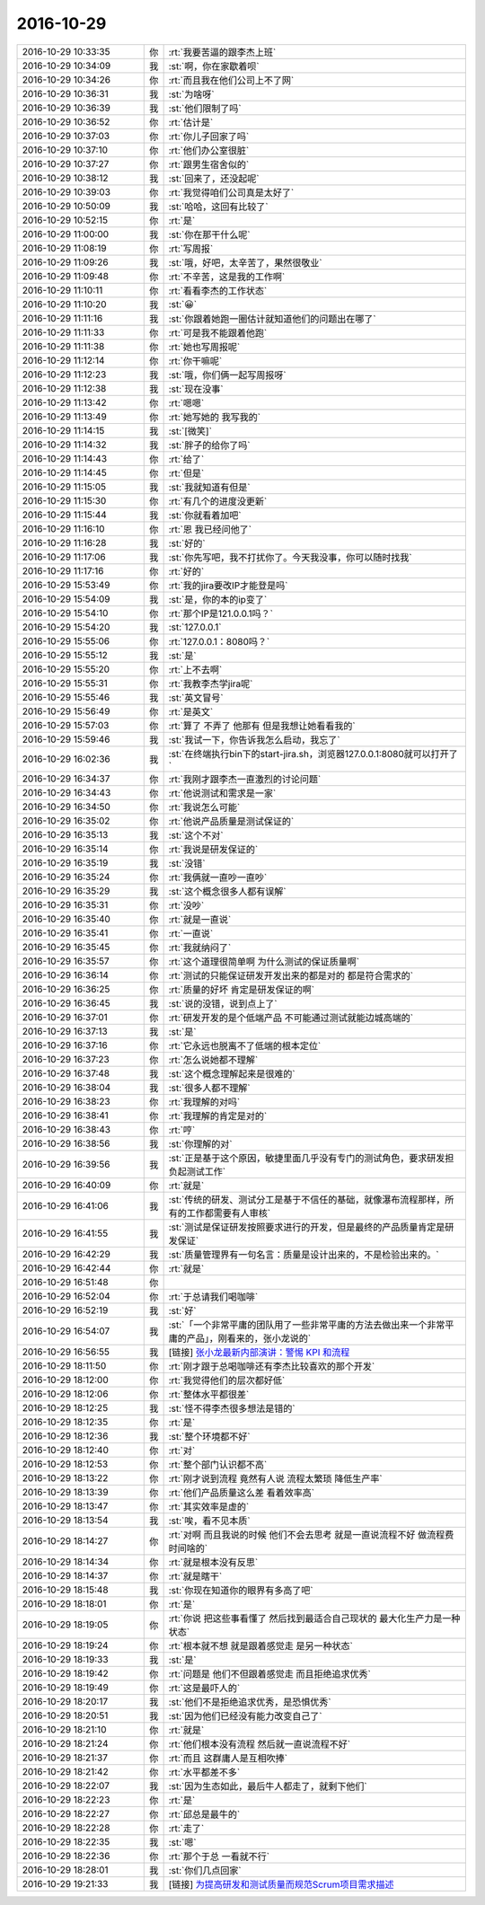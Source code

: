 2016-10-29
-------------

.. list-table::
   :widths: 25, 1, 60

   * - 2016-10-29 10:33:35
     - 你
     - :rt:`我要苦逼的跟李杰上班`
   * - 2016-10-29 10:34:09
     - 我
     - :st:`啊，你在家歇着呗`
   * - 2016-10-29 10:34:26
     - 你
     - :rt:`而且我在他们公司上不了网`
   * - 2016-10-29 10:36:31
     - 我
     - :st:`为啥呀`
   * - 2016-10-29 10:36:39
     - 我
     - :st:`他们限制了吗`
   * - 2016-10-29 10:36:52
     - 你
     - :rt:`估计是`
   * - 2016-10-29 10:37:03
     - 你
     - :rt:`你儿子回家了吗`
   * - 2016-10-29 10:37:10
     - 你
     - :rt:`他们办公室很脏`
   * - 2016-10-29 10:37:27
     - 你
     - :rt:`跟男生宿舍似的`
   * - 2016-10-29 10:38:12
     - 我
     - :st:`回来了，还没起呢`
   * - 2016-10-29 10:39:03
     - 你
     - :rt:`我觉得咱们公司真是太好了`
   * - 2016-10-29 10:50:09
     - 我
     - :st:`哈哈，这回有比较了`
   * - 2016-10-29 10:52:15
     - 你
     - :rt:`是`
   * - 2016-10-29 11:00:00
     - 我
     - :st:`你在那干什么呢`
   * - 2016-10-29 11:08:19
     - 你
     - :rt:`写周报`
   * - 2016-10-29 11:09:26
     - 我
     - :st:`哦，好吧，太辛苦了，果然很敬业`
   * - 2016-10-29 11:09:48
     - 你
     - :rt:`不辛苦，这是我的工作啊`
   * - 2016-10-29 11:10:11
     - 你
     - :rt:`看看李杰的工作状态`
   * - 2016-10-29 11:10:20
     - 我
     - :st:`😀`
   * - 2016-10-29 11:11:16
     - 我
     - :st:`你跟着她跑一圈估计就知道他们的问题出在哪了`
   * - 2016-10-29 11:11:33
     - 你
     - :rt:`可是我不能跟着他跑`
   * - 2016-10-29 11:11:38
     - 你
     - :rt:`她也写周报呢`
   * - 2016-10-29 11:12:14
     - 你
     - :rt:`你干嘛呢`
   * - 2016-10-29 11:12:23
     - 我
     - :st:`哦，你们俩一起写周报呀`
   * - 2016-10-29 11:12:38
     - 我
     - :st:`现在没事`
   * - 2016-10-29 11:13:42
     - 你
     - :rt:`嗯嗯`
   * - 2016-10-29 11:13:49
     - 你
     - :rt:`她写她的 我写我的`
   * - 2016-10-29 11:14:15
     - 我
     - :st:`[微笑]`
   * - 2016-10-29 11:14:32
     - 我
     - :st:`胖子的给你了吗`
   * - 2016-10-29 11:14:43
     - 你
     - :rt:`给了`
   * - 2016-10-29 11:14:45
     - 你
     - :rt:`但是`
   * - 2016-10-29 11:15:05
     - 我
     - :st:`我就知道有但是`
   * - 2016-10-29 11:15:30
     - 你
     - :rt:`有几个的进度没更新`
   * - 2016-10-29 11:15:44
     - 我
     - :st:`你就看着加吧`
   * - 2016-10-29 11:16:10
     - 你
     - :rt:`恩 我已经问他了`
   * - 2016-10-29 11:16:28
     - 我
     - :st:`好的`
   * - 2016-10-29 11:17:06
     - 我
     - :st:`你先写吧，我不打扰你了。今天我没事，你可以随时找我`
   * - 2016-10-29 11:17:16
     - 你
     - :rt:`好的`
   * - 2016-10-29 15:53:49
     - 你
     - :rt:`我的jira要改IP才能登是吗`
   * - 2016-10-29 15:54:09
     - 我
     - :st:`是，你的本的ip变了`
   * - 2016-10-29 15:54:10
     - 你
     - :rt:`那个IP是121.0.0.1吗？`
   * - 2016-10-29 15:54:20
     - 我
     - :st:`127.0.0.1`
   * - 2016-10-29 15:55:06
     - 你
     - :rt:`127.0.0.1：8080吗？`
   * - 2016-10-29 15:55:12
     - 我
     - :st:`是`
   * - 2016-10-29 15:55:20
     - 你
     - :rt:`上不去啊`
   * - 2016-10-29 15:55:31
     - 你
     - :rt:`我教李杰学jira呢`
   * - 2016-10-29 15:55:46
     - 我
     - :st:`英文冒号`
   * - 2016-10-29 15:56:49
     - 你
     - :rt:`是英文`
   * - 2016-10-29 15:57:03
     - 你
     - :rt:`算了 不弄了 他那有 但是我想让她看看我的`
   * - 2016-10-29 15:59:46
     - 我
     - :st:`我试一下，你告诉我怎么启动，我忘了`
   * - 2016-10-29 16:02:36
     - 我
     - :st:`在终端执行bin下的start-jira.sh，浏览器127.0.0.1:8080就可以打开了`
   * - 2016-10-29 16:34:37
     - 你
     - :rt:`我刚才跟李杰一直激烈的讨论问题`
   * - 2016-10-29 16:34:43
     - 你
     - :rt:`他说测试和需求是一家`
   * - 2016-10-29 16:34:50
     - 你
     - :rt:`我说怎么可能`
   * - 2016-10-29 16:35:02
     - 你
     - :rt:`他说产品质量是测试保证的`
   * - 2016-10-29 16:35:13
     - 我
     - :st:`这个不对`
   * - 2016-10-29 16:35:14
     - 你
     - :rt:`我说是研发保证的`
   * - 2016-10-29 16:35:19
     - 我
     - :st:`没错`
   * - 2016-10-29 16:35:24
     - 你
     - :rt:`我俩就一直吵一直吵`
   * - 2016-10-29 16:35:29
     - 我
     - :st:`这个概念很多人都有误解`
   * - 2016-10-29 16:35:31
     - 你
     - :rt:`没吵`
   * - 2016-10-29 16:35:40
     - 你
     - :rt:`就是一直说`
   * - 2016-10-29 16:35:41
     - 你
     - :rt:`一直说`
   * - 2016-10-29 16:35:45
     - 你
     - :rt:`我就纳闷了`
   * - 2016-10-29 16:35:57
     - 你
     - :rt:`这个道理很简单啊  为什么测试的保证质量啊`
   * - 2016-10-29 16:36:14
     - 你
     - :rt:`测试的只能保证研发开发出来的都是对的 都是符合需求的`
   * - 2016-10-29 16:36:25
     - 你
     - :rt:`质量的好坏 肯定是研发保证的啊`
   * - 2016-10-29 16:36:45
     - 我
     - :st:`说的没错，说到点上了`
   * - 2016-10-29 16:37:01
     - 你
     - :rt:`研发开发的是个低端产品 不可能通过测试就能边城高端的`
   * - 2016-10-29 16:37:13
     - 我
     - :st:`是`
   * - 2016-10-29 16:37:16
     - 你
     - :rt:`它永远也脱离不了低端的根本定位`
   * - 2016-10-29 16:37:23
     - 你
     - :rt:`怎么说她都不理解`
   * - 2016-10-29 16:37:48
     - 我
     - :st:`这个概念理解起来是很难的`
   * - 2016-10-29 16:38:04
     - 我
     - :st:`很多人都不理解`
   * - 2016-10-29 16:38:23
     - 你
     - :rt:`我理解的对吗`
   * - 2016-10-29 16:38:41
     - 你
     - :rt:`我理解的肯定是对的`
   * - 2016-10-29 16:38:43
     - 你
     - :rt:`哼`
   * - 2016-10-29 16:38:56
     - 我
     - :st:`你理解的对`
   * - 2016-10-29 16:39:56
     - 我
     - :st:`正是基于这个原因，敏捷里面几乎没有专门的测试角色，要求研发担负起测试工作`
   * - 2016-10-29 16:40:09
     - 你
     - :rt:`就是`
   * - 2016-10-29 16:41:06
     - 我
     - :st:`传统的研发、测试分工是基于不信任的基础，就像瀑布流程那样，所有的工作都需要有人审核`
   * - 2016-10-29 16:41:55
     - 我
     - :st:`测试是保证研发按照要求进行的开发，但是最终的产品质量肯定是研发保证`
   * - 2016-10-29 16:42:29
     - 我
     - :st:`质量管理界有一句名言：质量是设计出来的，不是检验出来的。`
   * - 2016-10-29 16:42:44
     - 你
     - :rt:`就是`
   * - 2016-10-29 16:51:48
     - 你
     - .. image:: images/107401.jpg
          :width: 100px
   * - 2016-10-29 16:52:04
     - 你
     - :rt:`于总请我们喝咖啡`
   * - 2016-10-29 16:52:19
     - 我
     - :st:`好`
   * - 2016-10-29 16:54:07
     - 我
     - :st:`「一个非常平庸的团队用了一些非常平庸的方法去做出来一个非常平庸的产品」，刚看来的，张小龙说的`
   * - 2016-10-29 16:56:55
     - 我
     - [链接] `张小龙最新内部演讲：警惕 KPI 和流程 <http://mp.weixin.qq.com/s?__biz=MTMwNDMwODQ0MQ==&mid=2652844367&idx=1&sn=ebb855f500aa0dffbd85a51de7fd7c6e&chksm=7e6a4cf9491dc5efc22333bc6de559f97157f8ddf53e34f52af678d59669e533b326555af69c&scene=0#rd>`_
   * - 2016-10-29 18:11:50
     - 你
     - :rt:`刚才跟于总喝咖啡还有李杰比较喜欢的那个开发`
   * - 2016-10-29 18:12:00
     - 你
     - :rt:`我觉得他们的层次都好低`
   * - 2016-10-29 18:12:06
     - 你
     - :rt:`整体水平都很差`
   * - 2016-10-29 18:12:25
     - 我
     - :st:`怪不得李杰很多想法是错的`
   * - 2016-10-29 18:12:35
     - 你
     - :rt:`是`
   * - 2016-10-29 18:12:36
     - 我
     - :st:`整个环境都不好`
   * - 2016-10-29 18:12:40
     - 你
     - :rt:`对`
   * - 2016-10-29 18:12:53
     - 你
     - :rt:`整个部门认识都不高`
   * - 2016-10-29 18:13:22
     - 你
     - :rt:`刚才说到流程 竟然有人说 流程太繁琐 降低生产率`
   * - 2016-10-29 18:13:39
     - 你
     - :rt:`他们产品质量这么差 看着效率高`
   * - 2016-10-29 18:13:47
     - 你
     - :rt:`其实效率是虚的`
   * - 2016-10-29 18:13:54
     - 我
     - :st:`唉，看不见本质`
   * - 2016-10-29 18:14:27
     - 你
     - :rt:`对啊  而且我说的时候 他们不会去思考 就是一直说流程不好 做流程费时间啥的`
   * - 2016-10-29 18:14:34
     - 你
     - :rt:`就是根本没有反思`
   * - 2016-10-29 18:14:37
     - 你
     - :rt:`就是瞎干`
   * - 2016-10-29 18:15:48
     - 我
     - :st:`你现在知道你的眼界有多高了吧`
   * - 2016-10-29 18:18:01
     - 你
     - :rt:`是`
   * - 2016-10-29 18:19:05
     - 你
     - :rt:`你说  把这些事看懂了 然后找到最适合自己现状的 最大化生产力是一种状态`
   * - 2016-10-29 18:19:24
     - 你
     - :rt:`根本就不想 就是跟着感觉走 是另一种状态`
   * - 2016-10-29 18:19:33
     - 我
     - :st:`是`
   * - 2016-10-29 18:19:42
     - 你
     - :rt:`问题是 他们不但跟着感觉走 而且拒绝追求优秀`
   * - 2016-10-29 18:19:49
     - 你
     - :rt:`这是最吓人的`
   * - 2016-10-29 18:20:17
     - 我
     - :st:`他们不是拒绝追求优秀，是恐惧优秀`
   * - 2016-10-29 18:20:51
     - 我
     - :st:`因为他们已经没有能力改变自己了`
   * - 2016-10-29 18:21:10
     - 你
     - :rt:`就是`
   * - 2016-10-29 18:21:24
     - 你
     - :rt:`他们根本没有流程 然后就一直说流程不好`
   * - 2016-10-29 18:21:37
     - 你
     - :rt:`而且 这群庸人是互相吹捧`
   * - 2016-10-29 18:21:42
     - 你
     - :rt:`水平都差不多`
   * - 2016-10-29 18:22:07
     - 我
     - :st:`因为生态如此，最后牛人都走了，就剩下他们`
   * - 2016-10-29 18:22:23
     - 你
     - :rt:`是`
   * - 2016-10-29 18:22:27
     - 你
     - :rt:`邱总是最牛的`
   * - 2016-10-29 18:22:28
     - 你
     - :rt:`走了`
   * - 2016-10-29 18:22:35
     - 我
     - :st:`嗯`
   * - 2016-10-29 18:22:36
     - 你
     - :rt:`那个于总 一看就不行`
   * - 2016-10-29 18:28:01
     - 我
     - :st:`你们几点回家`
   * - 2016-10-29 19:21:33
     - 我
     - [链接] `为提高研发和测试质量而规范Scrum项目需求描述 <http://www.infoq.com/cn/articles/standardize-requirements-scrum#10006-weixin-1-52626-6b3bffd01fdde4900130bc5a2751b6d1>`_